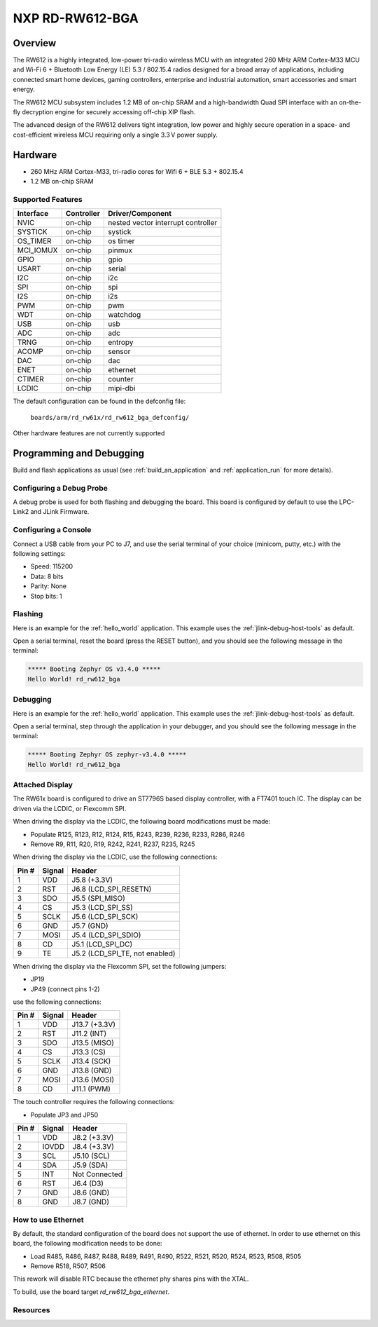 .. _rd_rw612_bga_evk:

NXP RD-RW612-BGA
################

Overview
********

The RW612 is a highly integrated, low-power tri-radio wireless MCU with an
integrated 260 MHz ARM Cortex-M33 MCU and Wi-Fi 6 + Bluetooth Low Energy (LE) 5.3 / 802.15.4
radios designed for a broad array of applications, including connected smart home devices,
gaming controllers, enterprise and industrial automation, smart accessories and smart energy.

The RW612 MCU subsystem includes 1.2 MB of on-chip SRAM and a high-bandwidth Quad SPI interface
with an on-the-fly decryption engine for securely accessing off-chip XIP flash.

The advanced design of the RW612 delivers tight integration, low power and highly secure
operation in a space- and cost-efficient wireless MCU requiring only a single 3.3 V power supply.

Hardware
********

- 260 MHz ARM Cortex-M33, tri-radio cores for Wifi 6 + BLE 5.3 + 802.15.4
- 1.2 MB on-chip SRAM

Supported Features
==================

+-----------+------------+-----------------------------------+
| Interface | Controller | Driver/Component                  |
+===========+============+===================================+
| NVIC      | on-chip    | nested vector interrupt controller|
+-----------+------------+-----------------------------------+
| SYSTICK   | on-chip    | systick                           |
+-----------+------------+-----------------------------------+
| OS_TIMER  | on-chip    | os timer                          |
+-----------+------------+-----------------------------------+
| MCI_IOMUX | on-chip    | pinmux                            |
+-----------+------------+-----------------------------------+
| GPIO      | on-chip    | gpio                              |
+-----------+------------+-----------------------------------+
| USART     | on-chip    | serial                            |
+-----------+------------+-----------------------------------+
| I2C       | on-chip    | i2c                               |
+-----------+------------+-----------------------------------+
| SPI       | on-chip    | spi                               |
+-----------+------------+-----------------------------------+
| I2S       | on-chip    | i2s                               |
+-----------+------------+-----------------------------------+
| PWM       | on-chip    | pwm                               |
+-----------+------------+-----------------------------------+
| WDT       | on-chip    | watchdog                          |
+-----------+------------+-----------------------------------+
| USB       | on-chip    | usb                               |
+-----------+------------+-----------------------------------+
| ADC       | on-chip    | adc                               |
+-----------+------------+-----------------------------------+
| TRNG      | on-chip    | entropy                           |
+-----------+------------+-----------------------------------+
| ACOMP     | on-chip    | sensor                            |
+-----------+------------+-----------------------------------+
| DAC       | on-chip    | dac                               |
+-----------+------------+-----------------------------------+
| ENET      | on-chip    | ethernet                          |
+-----------+------------+-----------------------------------+
| CTIMER    | on-chip    | counter                           |
+-----------+------------+-----------------------------------+
| LCDIC     | on-chip    | mipi-dbi                          |
+-----------+------------+-----------------------------------+

The default configuration can be found in the defconfig file:

   ``boards/arm/rd_rw61x/rd_rw612_bga_defconfig/``

Other hardware features are not currently supported

Programming and Debugging
*************************

Build and flash applications as usual (see :ref:`build_an_application` and
:ref:`application_run` for more details).

Configuring a Debug Probe
=========================

A debug probe is used for both flashing and debugging the board. This board is
configured by default to use the LPC-Link2 and JLink Firmware.

Configuring a Console
=====================

Connect a USB cable from your PC to J7, and use the serial terminal of your choice
(minicom, putty, etc.) with the following settings:

- Speed: 115200
- Data: 8 bits
- Parity: None
- Stop bits: 1

Flashing
========

Here is an example for the :ref:`hello_world` application. This example uses the
:ref:`jlink-debug-host-tools` as default.

.. zephyr-app-commands::
   :zephyr-app: samples/hello_world
   :board: rd_rw612_bga
   :goals: flash

Open a serial terminal, reset the board (press the RESET button), and you should
see the following message in the terminal:

.. code-block:: console

   ***** Booting Zephyr OS v3.4.0 *****
   Hello World! rd_rw612_bga

Debugging
=========

Here is an example for the :ref:`hello_world` application. This example uses the
:ref:`jlink-debug-host-tools` as default.

.. zephyr-app-commands::
   :zephyr-app: samples/hello_world
   :board: rd_rw612_bga
   :goals: debug

Open a serial terminal, step through the application in your debugger, and you
should see the following message in the terminal:

.. code-block:: console

   ***** Booting Zephyr OS zephyr-v3.4.0 *****
   Hello World! rd_rw612_bga

Attached Display
================

The RW61x board is configured to drive an ST7796S based display controller,
with a FT7401 touch IC. The display can be driven via the LCDIC, or Flexcomm
SPI.

When driving the display via the LCDIC, the following board modifications
must be made:

* Populate R125, R123, R12, R124, R15, R243, R239, R236, R233, R286, R246

* Remove R9, R11, R20, R19, R242, R241, R237, R235, R245

When driving the display via the LCDIC, use the following connections:

+--------+--------+----------------------------------+
| Pin #  | Signal | Header                           |
+========+========+==================================+
| 1      | VDD    | J5.8 (+3.3V)                     |
+--------+--------+----------------------------------+
| 2      | RST    | J6.8 (LCD_SPI_RESETN)            |
+--------+--------+----------------------------------+
| 3      | SDO    | J5.5 (SPI_MISO)                  |
+--------+--------+----------------------------------+
| 4      | CS     | J5.3 (LCD_SPI_SS)                |
+--------+--------+----------------------------------+
| 5      | SCLK   | J5.6 (LCD_SPI_SCK)               |
+--------+--------+----------------------------------+
| 6      | GND    | J5.7 (GND)                       |
+--------+--------+----------------------------------+
| 7      | MOSI   | J5.4 (LCD_SPI_SDIO)              |
+--------+--------+----------------------------------+
| 8      | CD     | J5.1 (LCD_SPI_DC)                |
+--------+--------+----------------------------------+
| 9      | TE     | J5.2 (LCD_SPI_TE, not enabled)   |
+--------+--------+----------------------------------+

When driving the display via the Flexcomm SPI, set the following jumpers:

* JP19

* JP49 (connect pins 1-2)

use the following connections:

+-------+--------+---------------+
| Pin # | Signal | Header        |
+=======+========+===============+
| 1     | VDD    | J13.7 (+3.3V) |
+-------+--------+---------------+
| 2     | RST    | J11.2 (INT)   |
+-------+--------+---------------+
| 3     | SDO    | J13.5 (MISO)  |
+-------+--------+---------------+
| 4     | CS     | J13.3 (CS)    |
+-------+--------+---------------+
| 5     | SCLK   | J13.4 (SCK)   |
+-------+--------+---------------+
| 6     | GND    | J13.8 (GND)   |
+-------+--------+---------------+
| 7     | MOSI   | J13.6 (MOSI)  |
+-------+--------+---------------+
| 8     | CD     | J11.1 (PWM)   |
+-------+--------+---------------+

The touch controller requires the following connections:

* Populate JP3 and JP50

+--------+--------+---------------+
| Pin #  | Signal | Header        |
+========+========+===============+
| 1      | VDD    | J8.2 (+3.3V)  |
+--------+--------+---------------+
| 2      | IOVDD  | J8.4 (+3.3V)  |
+--------+--------+---------------+
| 3      | SCL    | J5.10 (SCL)   |
+--------+--------+---------------+
| 4      | SDA    | J5.9 (SDA)    |
+--------+--------+---------------+
| 5      | INT    | Not Connected |
+--------+--------+---------------+
| 6      | RST    | J6.4 (D3)     |
+--------+--------+---------------+
| 7      | GND    | J8.6 (GND)    |
+--------+--------+---------------+
| 8      | GND    | J8.7 (GND)    |
+--------+--------+---------------+


How to use Ethernet
===================

By default, the standard configuration of the board does not support the use of ethernet.
In order to use ethernet on this board, the following modification needs to be done:

- Load R485, R486, R487, R488, R489, R491, R490, R522, R521, R520, R524, R523, R508, R505
- Remove R518, R507, R506

This rework will disable RTC because the ethernet phy shares pins with the XTAL.

To build, use the board target `rd_rw612_bga_ethernet`.

Resources
=========

.. _RW612 Website:
   https://www.nxp.com/products/wireless-connectivity/wi-fi-plus-bluetooth-plus-802-15-4/wireless-mcu-with-integrated-tri-radiobr1x1-wi-fi-6-plus-bluetooth-low-energy-5-3-802-15-4:RW612
